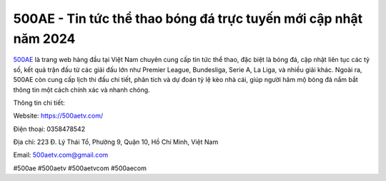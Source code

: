 500AE - Tin tức thể thao bóng đá trực tuyến mới cập nhật năm 2024
===================================

`500AE <https://500aetv.com/>`_ là trang web hàng đầu tại Việt Nam chuyên cung cấp tin tức thể thao, đặc biệt là bóng đá, cập nhật liên tục các tỷ số, kết quả trận đấu từ các giải đấu lớn như Premier League, Bundesliga, Serie A, La Liga, và nhiều giải khác. Ngoài ra, 500AE còn cung cấp lịch thi đấu chi tiết, phân tích và dự đoán tỷ lệ kèo nhà cái, giúp người hâm mộ bóng đá nắm bắt thông tin một cách chính xác và nhanh chóng.

Thông tin chi tiết:

Website: https://500aetv.com/

Điện thoại: 0358478542

Địa chỉ: 223 Đ. Lý Thái Tổ, Phường 9, Quận 10, Hồ Chí Minh, Việt Nam

Email: 500aetv.com@gmail.com

#500ae #500aetv #500aetvcom #500aecom
